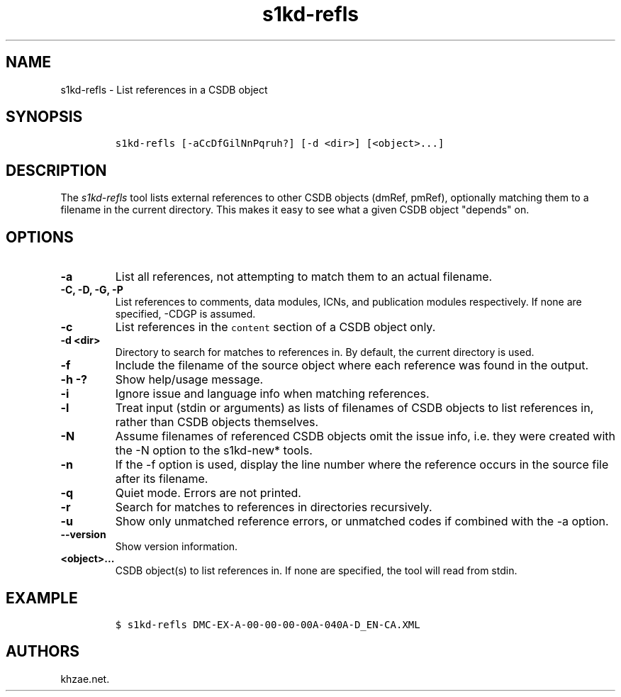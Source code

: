 .\" Automatically generated by Pandoc 1.19.2.1
.\"
.TH "s1kd\-refls" "1" "2018\-10\-05" "" "s1kd\-tools"
.hy
.SH NAME
.PP
s1kd\-refls \- List references in a CSDB object
.SH SYNOPSIS
.IP
.nf
\f[C]
s1kd\-refls\ [\-aCcDfGilNnPqruh?]\ [\-d\ <dir>]\ [<object>...]
\f[]
.fi
.SH DESCRIPTION
.PP
The \f[I]s1kd\-refls\f[] tool lists external references to other CSDB
objects (dmRef, pmRef), optionally matching them to a filename in the
current directory.
This makes it easy to see what a given CSDB object "depends" on.
.SH OPTIONS
.TP
.B \-a
List all references, not attempting to match them to an actual filename.
.RS
.RE
.TP
.B \-C, \-D, \-G, \-P
List references to comments, data modules, ICNs, and publication modules
respectively.
If none are specified, \-CDGP is assumed.
.RS
.RE
.TP
.B \-c
List references in the \f[C]content\f[] section of a CSDB object only.
.RS
.RE
.TP
.B \-d <dir>
Directory to search for matches to references in.
By default, the current directory is used.
.RS
.RE
.TP
.B \-f
Include the filename of the source object where each reference was found
in the output.
.RS
.RE
.TP
.B \-h \-?
Show help/usage message.
.RS
.RE
.TP
.B \-i
Ignore issue and language info when matching references.
.RS
.RE
.TP
.B \-l
Treat input (stdin or arguments) as lists of filenames of CSDB objects
to list references in, rather than CSDB objects themselves.
.RS
.RE
.TP
.B \-N
Assume filenames of referenced CSDB objects omit the issue info, i.e.
they were created with the \-N option to the s1kd\-new* tools.
.RS
.RE
.TP
.B \-n
If the \-f option is used, display the line number where the reference
occurs in the source file after its filename.
.RS
.RE
.TP
.B \-q
Quiet mode.
Errors are not printed.
.RS
.RE
.TP
.B \-r
Search for matches to references in directories recursively.
.RS
.RE
.TP
.B \-u
Show only unmatched reference errors, or unmatched codes if combined
with the \-a option.
.RS
.RE
.TP
.B \-\-version
Show version information.
.RS
.RE
.TP
.B <object>...
CSDB object(s) to list references in.
If none are specified, the tool will read from stdin.
.RS
.RE
.SH EXAMPLE
.IP
.nf
\f[C]
$\ s1kd\-refls\ DMC\-EX\-A\-00\-00\-00\-00A\-040A\-D_EN\-CA.XML
\f[]
.fi
.SH AUTHORS
khzae.net.

